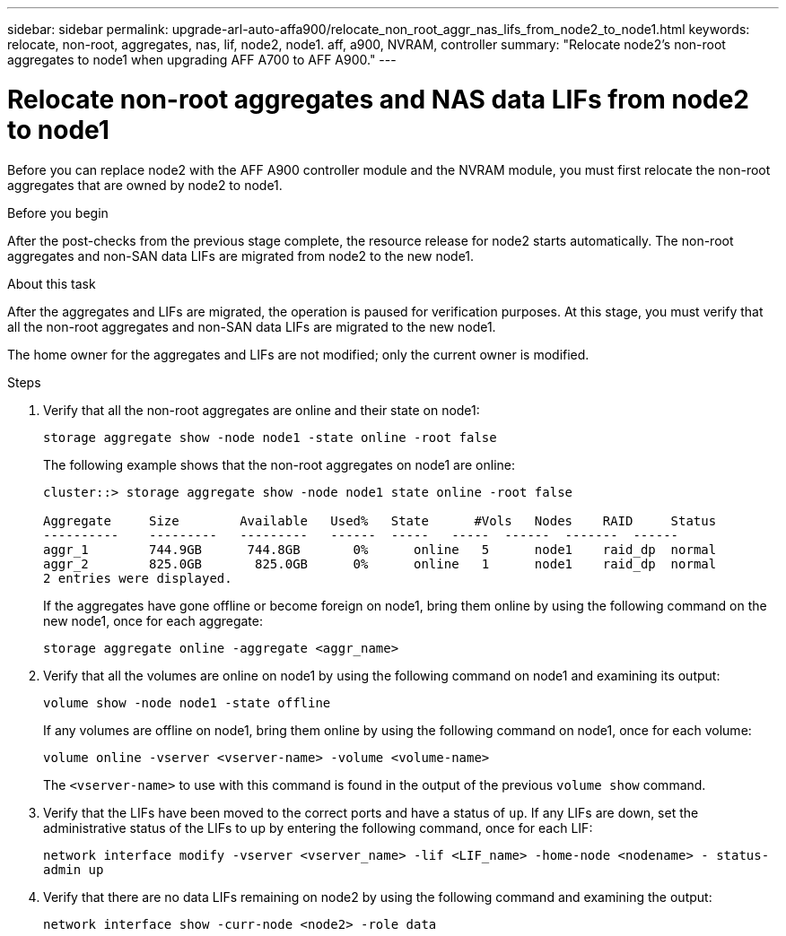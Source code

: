 ---
sidebar: sidebar
permalink: upgrade-arl-auto-affa900/relocate_non_root_aggr_nas_lifs_from_node2_to_node1.html
keywords: relocate, non-root, aggregates, nas, lif, node2, node1. aff, a900, NVRAM, controller
summary: "Relocate node2's non-root aggregates to node1 when upgrading AFF A700 to AFF A900."
---

= Relocate non-root aggregates and NAS data LIFs from node2 to node1
:hardbreaks:
:nofooter:
:icons: font
:linkattrs:
:imagesdir: ./media/

[.lead]
Before you can replace node2 with the AFF A900 controller module and the NVRAM module, you must first relocate the non-root aggregates that are owned by node2 to node1.

.Before you begin
After the post-checks from the previous stage complete, the resource release for node2 starts automatically. The non-root aggregates and non-SAN data LIFs are migrated from node2 to the new node1.

.About this task
After the aggregates and LIFs are migrated, the operation is paused for verification purposes. At this stage, you must verify that all the non-root aggregates and non-SAN data LIFs are migrated to the new node1.

The home owner for the aggregates and LIFs are not modified; only the current owner is modified.

.Steps
.	Verify that all the non-root aggregates are online and their state on node1:
+
`storage aggregate show -node node1 -state online -root false`
+
The following example shows that the non-root aggregates on node1 are online:
+
----
cluster::> storage aggregate show -node node1 state online -root false

Aggregate     Size        Available   Used%   State	 #Vols	 Nodes	  RAID	   Status
----------    ---------   ---------   ------  -----   -----  ------  -------  ------
aggr_1	      744.9GB      744.8GB	 0%	 online	  5	 node1	  raid_dp  normal
aggr_2	      825.0GB	    825.0GB	 0%	 online	  1	 node1	  raid_dp  normal
2 entries were displayed.
----
+
If the aggregates have gone offline or become foreign on node1, bring them online by using the following command on the new node1, once for each aggregate:
+
`storage aggregate online -aggregate <aggr_name>`
.	Verify that all the volumes are online on node1 by using the following command on node1 and examining its output:
+
`volume show -node node1 -state offline`
+
If any volumes are offline on node1, bring them online by using the following command on node1, once for each volume:
+
`volume online -vserver <vserver-name> -volume <volume-name>`
+
The `<vserver-name>` to use with this command is found in the output of the previous `volume show` command.
.	Verify that the LIFs have been moved to the correct ports and have a status of `up`. If any LIFs are down, set the administrative status of the LIFs to up by entering the following command, once for each LIF:
+
`network interface modify -vserver <vserver_name> -lif <LIF_name> -home-node <nodename> - status-admin up`
.	Verify that there are no data LIFs remaining on node2 by using the following command and examining the output:
+
`network interface show -curr-node <node2> -role data`
